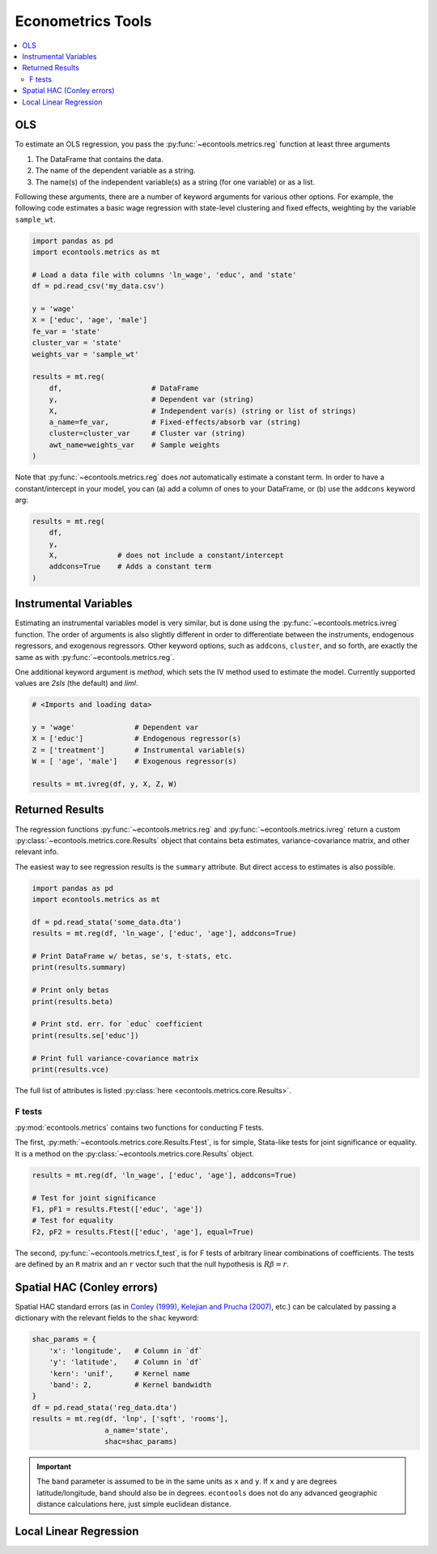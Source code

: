 
.. currentmodule: econtools

.. _metricsadv:

****************************
Econometrics Tools
****************************

.. contents:: :local:

OLS
---

To estimate an OLS regression, you pass the :py:func:`~econtools.metrics.reg`
function at least three arguments

#. The DataFrame that contains the data.
#. The name of the dependent variable as a string.
#. The name(s) of the independent variable(s) as a string (for one variable) or
   as a list.

Following these arguments, there are a number of keyword arguments for various
other options. For example, the following code estimates a basic wage
regression with state-level clustering and fixed effects, weighting by the
variable ``sample_wt``.

.. code-block:: python

    import pandas as pd
    import econtools.metrics as mt

    # Load a data file with columns 'ln_wage', 'educ', and 'state'
    df = pd.read_csv('my_data.csv')

    y = 'wage'
    X = ['educ', 'age', 'male']
    fe_var = 'state'
    cluster_var = 'state'
    weights_var = 'sample_wt'

    results = mt.reg(
        df,                     # DataFrame
        y,                      # Dependent var (string)
        X,                      # Independent var(s) (string or list of strings)
        a_name=fe_var,          # Fixed-effects/absorb var (string)
        cluster=cluster_var     # Cluster var (string)
        awt_name=weights_var    # Sample weights
    )


Note that :py:func:`~econtools.metrics.reg` does *not* automatically estimate a
constant term. In order to have a constant/intercept in your model, you can (a)
add a column of ones to your DataFrame, or (b) use the ``addcons`` keyword arg:

.. code-block:: python

    results = mt.reg(
        df,
        y,
        X,              # does not include a constant/intercept
        addcons=True    # Adds a constant term
    )


Instrumental Variables
----------------------

Estimating an instrumental variables model is very similar, but is done using
the :py:func:`~econtools.metrics.ivreg` function. The order of arguments is
also slightly different in order to differentiate between the instruments,
endogenous regressors, and exogenous regressors. Other keyword options, such as
``addcons``, ``cluster``, and so forth, are exactly the same as with
:py:func:`~econtools.metrics.reg`.

One additional keyword argument is `method`, which sets the IV method used to
estimate the model. Currently supported values are `2sls` (the default) and
`liml`.

.. code-block:: python

    # <Imports and loading data>

    y = 'wage'              # Dependent var
    X = ['educ']            # Endogenous regressor(s)
    Z = ['treatment']       # Instrumental variable(s)
    W = [ 'age', 'male']    # Exogenous regressor(s)

    results = mt.ivreg(df, y, X, Z, W)


Returned Results
----------------

The regression functions :py:func:`~econtools.metrics.reg` and
:py:func:`~econtools.metrics.ivreg` return a custom
:py:class:`~econtools.metrics.core.Results` object that contains beta
estimates, variance-covariance matrix, and other relevant info.

The easiest way to see regression results is the ``summary`` attribute. But
direct access to estimates is also possible.

.. code-block:: python

    import pandas as pd
    import econtools.metrics as mt

    df = pd.read_stata('some_data.dta')
    results = mt.reg(df, 'ln_wage', ['educ', 'age'], addcons=True)

    # Print DataFrame w/ betas, se's, t-stats, etc.
    print(results.summary)

    # Print only betas
    print(results.beta)

    # Print std. err. for `educ` coefficient
    print(results.se['educ'])

    # Print full variance-covariance matrix
    print(results.vce)


The full list of attributes is listed :py:class:`here <econtools.metrics.core.Results>`.

F tests
~~~~~~~

:py:mod:`econtools.metrics` contains two functions for conducting F tests.

The first, :py:meth:`~econtools.metrics.core.Results.Ftest`, is for simple,
Stata-like tests for joint significance or equality. It is a method on the
:py:class:`~econtools.metrics.core.Results` object.

.. code-block:: python

    results = mt.reg(df, 'ln_wage', ['educ', 'age'], addcons=True)

    # Test for joint significance
    F1, pF1 = results.Ftest(['educ', 'age'])
    # Test for equality
    F2, pF2 = results.Ftest(['educ', 'age'], equal=True)

The second, :py:func:`~econtools.metrics.f_test`, is for F tests of arbitrary
linear combinations of coefficients. The tests are defined by an ``R``
matrix and an ``r`` vector such that the null hypothesis is :math:`R\beta = r`.


Spatial HAC (Conley errors)
---------------------------

Spatial HAC standard errors (as in
`Conley (1999)
<https://www.sciencedirect.com/science/article/pii/S0304407698000840>`_, 
`Kelejian and Prucha (2007)
<https://www.sciencedirect.com/science/article/pii/S0304407606002260>`_,
etc.) can be calculated by passing a dictionary with the relevant fields to the
``shac`` keyword:

.. code-block:: python

    shac_params = {
        'x': 'longitude',   # Column in `df`
        'y': 'latitude',    # Column in `df`
        'kern': 'unif',     # Kernel name
        'band': 2,          # Kernel bandwidth
    }
    df = pd.read_stata('reg_data.dta')
    results = mt.reg(df, 'lnp', ['sqft', 'rooms'],
                     a_name='state',
                     shac=shac_params)


.. Important::

    The ``band`` parameter is assumed to be in the same units as ``x`` and
    ``y``. If ``x`` and ``y`` are degrees latitude/longitude, ``band`` should
    also be in degrees. ``econtools`` does not do any advanced geographic
    distance calculations here, just simple euclidean distance.


Local Linear Regression
-----------------------
